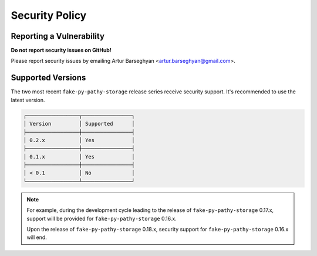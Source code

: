 Security Policy
===============
Reporting a Vulnerability
-------------------------
**Do not report security issues on GitHub!**

Please report security issues by emailing Artur Barseghyan
<artur.barseghyan@gmail.com>.

Supported Versions
------------------
The two most recent ``fake-py-pathy-storage`` release series receive security
support.
It's recommended to use the latest version.

.. code-block:: text

    ┌─────────────────┬────────────────┐
    │ Version         │ Supported      │
    ├─────────────────┼────────────────┤
    │ 0.2.x           │ Yes            │
    ├─────────────────┼────────────────┤
    │ 0.1.x           │ Yes            │
    ├─────────────────┼────────────────┤
    │ < 0.1           │ No             │
    └─────────────────┴────────────────┘

.. note::

    For example, during the development cycle leading to the release
    of ``fake-py-pathy-storage`` 0.17.x, support will be provided
    for ``fake-py-pathy-storage`` 0.16.x.

    Upon the release of ``fake-py-pathy-storage`` 0.18.x, security support
    for ``fake-py-pathy-storage`` 0.16.x will end.
